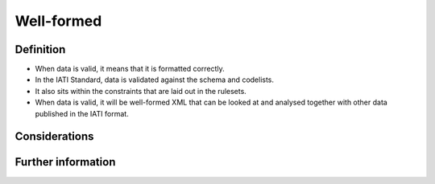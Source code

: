 Well-formed
===========

Definition
----------

* When data is valid, it means that it is formatted correctly.
* In the IATI Standard, data is validated against the schema and codelists.
* It also sits within the constraints that are laid out in the rulesets.
* When data is valid, it will be well-formed XML that can be looked at and analysed together with other data published in the IATI format.


Considerations
--------------



Further information
-------------------



